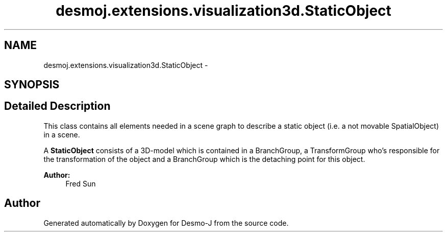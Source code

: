 .TH "desmoj.extensions.visualization3d.StaticObject" 3 "Wed Dec 4 2013" "Version 1.0" "Desmo-J" \" -*- nroff -*-
.ad l
.nh
.SH NAME
desmoj.extensions.visualization3d.StaticObject \- 
.SH SYNOPSIS
.br
.PP
.SH "Detailed Description"
.PP 
This class contains all elements needed in a scene graph to describe a static object (i\&.e\&. a not movable SpatialObject) in a scene\&.
.PP
A \fBStaticObject\fP consists of a 3D-model which is contained in a BranchGroup, a TransformGroup who's responsible for the transformation of the object and a BranchGroup which is the detaching point for this object\&.
.PP
\fBAuthor:\fP
.RS 4
Fred Sun 
.RE
.PP


.SH "Author"
.PP 
Generated automatically by Doxygen for Desmo-J from the source code\&.
